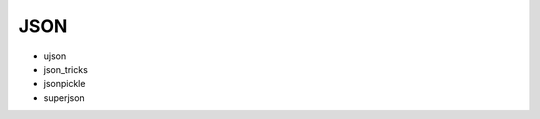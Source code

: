 JSON
==============================================================================

* ujson
* json_tricks
* jsonpickle
* superjson